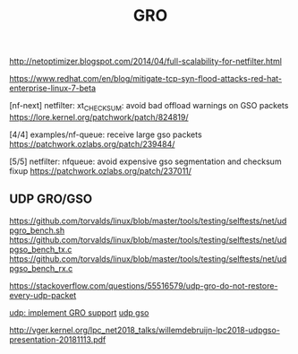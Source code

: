 #+TITLE: GRO
#+WIKI: network

http://netoptimizer.blogspot.com/2014/04/full-scalability-for-netfilter.html

https://www.redhat.com/en/blog/mitigate-tcp-syn-flood-attacks-red-hat-enterprise-linux-7-beta

[nf-next] netfilter: xt_CHECKSUM: avoid bad offload warnings on GSO packets
https://lore.kernel.org/patchwork/patch/824819/

[4/4] examples/nf-queue: receive large gso packets
https://patchwork.ozlabs.org/patch/239484/

[5/5] netfilter: nfqueue: avoid expensive gso segmentation and checksum fixup
https://patchwork.ozlabs.org/patch/237011/

** UDP GRO/GSO

https://github.com/torvalds/linux/blob/master/tools/testing/selftests/net/udpgro_bench.sh
https://github.com/torvalds/linux/blob/master/tools/testing/selftests/net/udpgso_bench_tx.c
https://github.com/torvalds/linux/blob/master/tools/testing/selftests/net/udpgso_bench_rx.c

https://stackoverflow.com/questions/55516579/udp-gro-do-not-restore-every-udp-packet

[[https://lwn.net/Articles/770978/][udp: implement GRO support]]
[[https://lwn.net/Articles/752956/][udp gso]]

http://vger.kernel.org/lpc_net2018_talks/willemdebruijn-lpc2018-udpgso-presentation-20181113.pdf
